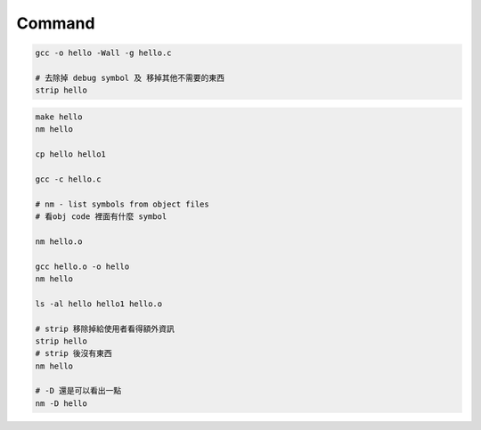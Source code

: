 Command
============

.. code::

  gcc -o hello -Wall -g hello.c

  # 去除掉 debug symbol 及 移掉其他不需要的東西
  strip hello



.. code::

  make hello
  nm hello
  
  cp hello hello1

  gcc -c hello.c
  
  # nm - list symbols from object files 
  # 看obj code 裡面有什麼 symbol
  
  nm hello.o
  
  gcc hello.o -o hello
  nm hello

  ls -al hello hello1 hello.o
  
  # strip 移除掉給使用者看得額外資訊
  strip hello
  # strip 後沒有東西
  nm hello
  
  # -D 還是可以看出一點
  nm -D hello
  
  
  
  
  
  
